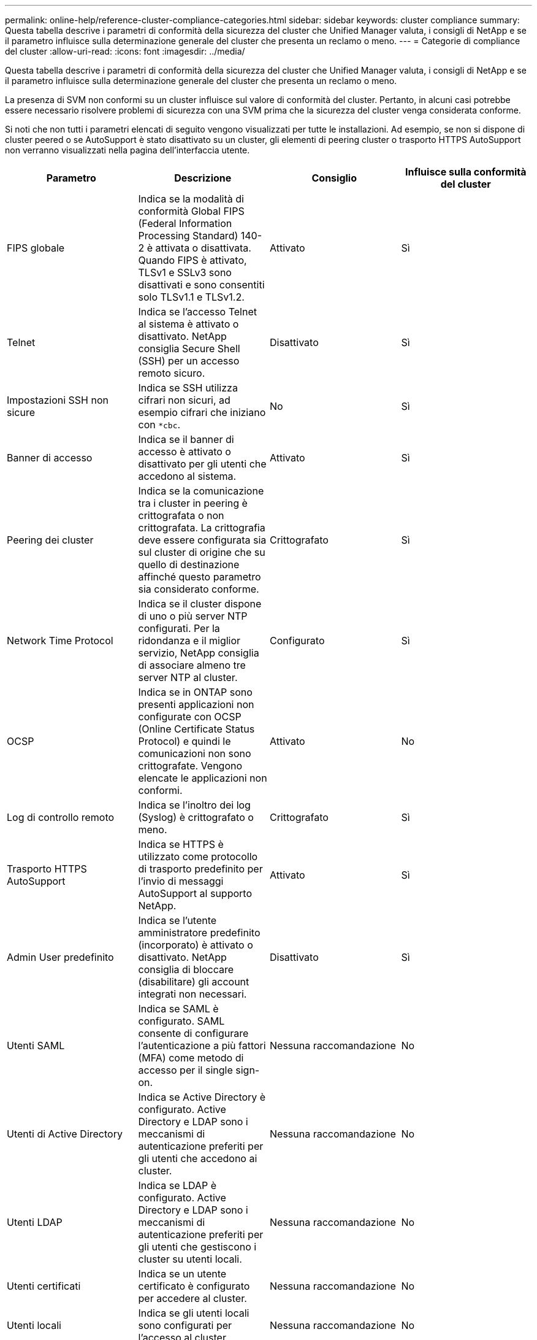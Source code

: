 ---
permalink: online-help/reference-cluster-compliance-categories.html 
sidebar: sidebar 
keywords: cluster compliance 
summary: Questa tabella descrive i parametri di conformità della sicurezza del cluster che Unified Manager valuta, i consigli di NetApp e se il parametro influisce sulla determinazione generale del cluster che presenta un reclamo o meno. 
---
= Categorie di compliance del cluster
:allow-uri-read: 
:icons: font
:imagesdir: ../media/


[role="lead"]
Questa tabella descrive i parametri di conformità della sicurezza del cluster che Unified Manager valuta, i consigli di NetApp e se il parametro influisce sulla determinazione generale del cluster che presenta un reclamo o meno.

La presenza di SVM non conformi su un cluster influisce sul valore di conformità del cluster. Pertanto, in alcuni casi potrebbe essere necessario risolvere problemi di sicurezza con una SVM prima che la sicurezza del cluster venga considerata conforme.

Si noti che non tutti i parametri elencati di seguito vengono visualizzati per tutte le installazioni. Ad esempio, se non si dispone di cluster peered o se AutoSupport è stato disattivato su un cluster, gli elementi di peering cluster o trasporto HTTPS AutoSupport non verranno visualizzati nella pagina dell'interfaccia utente.

[cols="4*"]
|===
| Parametro | Descrizione | Consiglio | Influisce sulla conformità del cluster 


 a| 
FIPS globale
 a| 
Indica se la modalità di conformità Global FIPS (Federal Information Processing Standard) 140-2 è attivata o disattivata. Quando FIPS è attivato, TLSv1 e SSLv3 sono disattivati e sono consentiti solo TLSv1.1 e TLSv1.2.
 a| 
Attivato
 a| 
Sì



 a| 
Telnet
 a| 
Indica se l'accesso Telnet al sistema è attivato o disattivato. NetApp consiglia Secure Shell (SSH) per un accesso remoto sicuro.
 a| 
Disattivato
 a| 
Sì



 a| 
Impostazioni SSH non sicure
 a| 
Indica se SSH utilizza cifrari non sicuri, ad esempio cifrari che iniziano con `*cbc`.
 a| 
No
 a| 
Sì



 a| 
Banner di accesso
 a| 
Indica se il banner di accesso è attivato o disattivato per gli utenti che accedono al sistema.
 a| 
Attivato
 a| 
Sì



 a| 
Peering dei cluster
 a| 
Indica se la comunicazione tra i cluster in peering è crittografata o non crittografata. La crittografia deve essere configurata sia sul cluster di origine che su quello di destinazione affinché questo parametro sia considerato conforme.
 a| 
Crittografato
 a| 
Sì



 a| 
Network Time Protocol
 a| 
Indica se il cluster dispone di uno o più server NTP configurati. Per la ridondanza e il miglior servizio, NetApp consiglia di associare almeno tre server NTP al cluster.
 a| 
Configurato
 a| 
Sì



 a| 
OCSP
 a| 
Indica se in ONTAP sono presenti applicazioni non configurate con OCSP (Online Certificate Status Protocol) e quindi le comunicazioni non sono crittografate. Vengono elencate le applicazioni non conformi.
 a| 
Attivato
 a| 
No



 a| 
Log di controllo remoto
 a| 
Indica se l'inoltro dei log (Syslog) è crittografato o meno.
 a| 
Crittografato
 a| 
Sì



 a| 
Trasporto HTTPS AutoSupport
 a| 
Indica se HTTPS è utilizzato come protocollo di trasporto predefinito per l'invio di messaggi AutoSupport al supporto NetApp.
 a| 
Attivato
 a| 
Sì



 a| 
Admin User predefinito
 a| 
Indica se l'utente amministratore predefinito (incorporato) è attivato o disattivato. NetApp consiglia di bloccare (disabilitare) gli account integrati non necessari.
 a| 
Disattivato
 a| 
Sì



 a| 
Utenti SAML
 a| 
Indica se SAML è configurato. SAML consente di configurare l'autenticazione a più fattori (MFA) come metodo di accesso per il single sign-on.
 a| 
Nessuna raccomandazione
 a| 
No



 a| 
Utenti di Active Directory
 a| 
Indica se Active Directory è configurato. Active Directory e LDAP sono i meccanismi di autenticazione preferiti per gli utenti che accedono ai cluster.
 a| 
Nessuna raccomandazione
 a| 
No



 a| 
Utenti LDAP
 a| 
Indica se LDAP è configurato. Active Directory e LDAP sono i meccanismi di autenticazione preferiti per gli utenti che gestiscono i cluster su utenti locali.
 a| 
Nessuna raccomandazione
 a| 
No



 a| 
Utenti certificati
 a| 
Indica se un utente certificato è configurato per accedere al cluster.
 a| 
Nessuna raccomandazione
 a| 
No



 a| 
Utenti locali
 a| 
Indica se gli utenti locali sono configurati per l'accesso al cluster.
 a| 
Nessuna raccomandazione
 a| 
No

|===